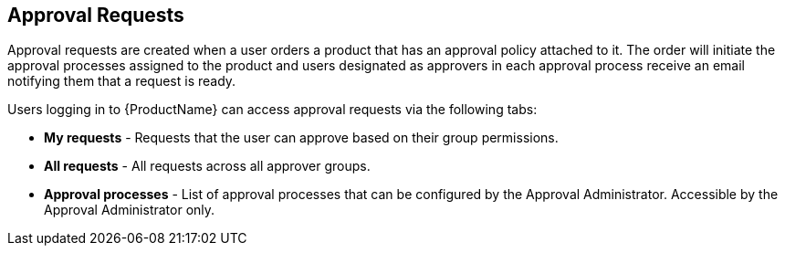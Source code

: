 :_mod-docs-content-type: CONCEPT

[id="con-approval-requests_{context}"]
== Approval Requests

Approval requests are created when a user orders a product that has an approval policy attached to it. The order will initiate the approval processes assigned to the product and users designated as approvers in each approval process receive an email notifying them that a request is ready.

Users logging in to {ProductName} can access approval requests via the following tabs:

* *My requests* - Requests that the user can approve based on their group permissions.
* *All requests* - All requests across all approver groups.
* *Approval processes* - List of approval processes that can be configured by the Approval Administrator. Accessible by the Approval Administrator only.
